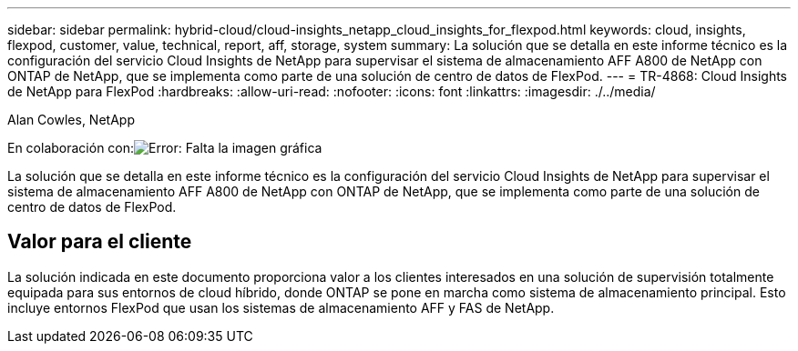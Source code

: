 ---
sidebar: sidebar 
permalink: hybrid-cloud/cloud-insights_netapp_cloud_insights_for_flexpod.html 
keywords: cloud, insights, flexpod, customer, value, technical, report, aff, storage, system 
summary: La solución que se detalla en este informe técnico es la configuración del servicio Cloud Insights de NetApp para supervisar el sistema de almacenamiento AFF A800 de NetApp con ONTAP de NetApp, que se implementa como parte de una solución de centro de datos de FlexPod. 
---
= TR-4868: Cloud Insights de NetApp para FlexPod
:hardbreaks:
:allow-uri-read: 
:nofooter: 
:icons: font
:linkattrs: 
:imagesdir: ./../media/


Alan Cowles, NetApp

En colaboración con:image:cisco logo.png["Error: Falta la imagen gráfica"]

La solución que se detalla en este informe técnico es la configuración del servicio Cloud Insights de NetApp para supervisar el sistema de almacenamiento AFF A800 de NetApp con ONTAP de NetApp, que se implementa como parte de una solución de centro de datos de FlexPod.



== Valor para el cliente

La solución indicada en este documento proporciona valor a los clientes interesados en una solución de supervisión totalmente equipada para sus entornos de cloud híbrido, donde ONTAP se pone en marcha como sistema de almacenamiento principal. Esto incluye entornos FlexPod que usan los sistemas de almacenamiento AFF y FAS de NetApp.
